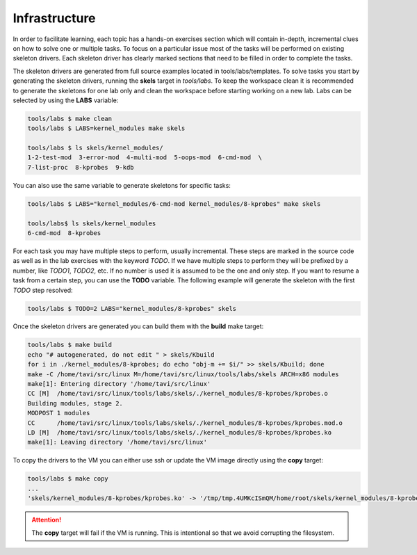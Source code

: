 Infrastructure
==============

In order to facilitate learning, each topic has a hands-on exercises
section which will contain in-depth, incremental clues on how to solve
one or multiple tasks. To focus on a particular issue most of the
tasks will be performed on existing skeleton drivers. Each skeleton
driver has clearly marked sections that need to be filled in order to
complete the tasks.

The skeleton drivers are generated from full source examples located
in tools/labs/templates. To solve tasks you start by generating the
skeleton drivers, running the **skels** target in *tools/labs*. To
keep the workspace clean it is recommended to generate the skeletons
for one lab only and clean the workspace before starting working on a new
lab. Labs can be selected by using the **LABS** variable:

.. code-block:: shell

   tools/labs $ make clean
   tools/labs $ LABS=kernel_modules make skels
		
   tools/labs $ ls skels/kernel_modules/
   1-2-test-mod  3-error-mod  4-multi-mod  5-oops-mod  6-cmd-mod  \
   7-list-proc  8-kprobes  9-kdb

You can also use the same variable to generate skeletons for specific
tasks:

.. code-block:: shell

   tools/labs $ LABS="kernel_modules/6-cmd-mod kernel_modules/8-kprobes" make skels
		
   tools/labs$ ls skels/kernel_modules
   6-cmd-mod  8-kprobes


For each task you may have multiple steps to perform, usually
incremental. These steps are marked in the source code as well as in
the lab exercises with the keyword *TODO*. If we have multiple steps
to perform they will be prefixed by a number, like *TODO1*, *TODO2*,
etc. If no number is used it is assumed to be the one and only
step. If you want to resume a task from a certain step, you can use
the **TODO** variable. The following example will generate the
skeleton with the first *TODO* step resolved:

.. code-block:: shell

   tools/labs $ TODO=2 LABS="kernel_modules/8-kprobes" skels

Once the skeleton drivers are generated you can build them with the
**build** make target:

.. code-block:: shell

   tools/labs $ make build
   echo "# autogenerated, do not edit " > skels/Kbuild
   for i in ./kernel_modules/8-kprobes; do echo "obj-m += $i/" >> skels/Kbuild; done
   make -C /home/tavi/src/linux M=/home/tavi/src/linux/tools/labs/skels ARCH=x86 modules
   make[1]: Entering directory '/home/tavi/src/linux'
   CC [M]  /home/tavi/src/linux/tools/labs/skels/./kernel_modules/8-kprobes/kprobes.o
   Building modules, stage 2.
   MODPOST 1 modules
   CC      /home/tavi/src/linux/tools/labs/skels/./kernel_modules/8-kprobes/kprobes.mod.o
   LD [M]  /home/tavi/src/linux/tools/labs/skels/./kernel_modules/8-kprobes/kprobes.ko
   make[1]: Leaving directory '/home/tavi/src/linux'


To copy the drivers to the VM you can either use ssh or update the
VM image directly using the **copy** target:

.. code-block:: shell

   tools/labs $ make copy
   ...
   'skels/kernel_modules/8-kprobes/kprobes.ko' -> '/tmp/tmp.4UMKcISmQM/home/root/skels/kernel_modules/8-kprobes/kprobes.ko'

.. attention:: The **copy** target will fail if the VM is
   running. This is intentional so that we avoid corrupting the
   filesystem.



